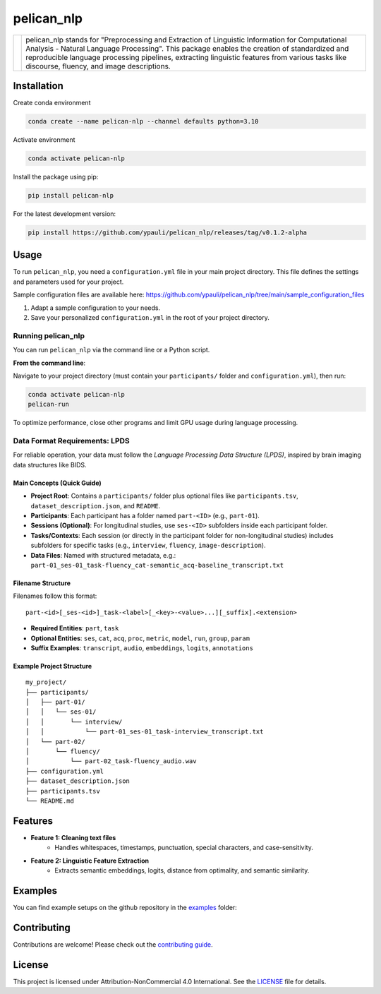 ====================================
pelican_nlp
====================================

.. |logo| image:: https://raw.githubusercontent.com/ypauli/pelican_nlp/main/docs/images/pelican_logo.png
    :alt: pelican_nlp Logo
    :width: 200px

+------------+-------------------------------------------------------------------+
| |logo|     | pelican_nlp stands for "Preprocessing and Extraction of Linguistic|
|            | Information for Computational Analysis - Natural Language         |
|            | Processing". This package enables the creation of standardized and|
|            | reproducible language processing pipelines, extracting linguistic |
|            | features from various tasks like discourse, fluency, and image    |
|            | descriptions.                                                     |
+------------+-------------------------------------------------------------------+

.. image:: https://img.shields.io/pypi/v/pelican_nlp.svg
    :target: https://pypi.org/project/pelican_nlp/
    :alt: PyPI version

.. image:: https://img.shields.io/badge/License-CC%20BY--NC%204.0-lightgrey.svg
    :target: https://github.com/ypauli/pelican_nlp/blob/main/LICENSE
    :alt: License CC BY-NC 4.0

.. image:: https://img.shields.io/pypi/pyversions/pelican_nlp.svg
    :target: https://pypi.org/project/pelican_nlp/
    :alt: Supported Python Versions

.. image:: https://img.shields.io/badge/Contributions-Welcome-brightgreen.svg
    :target: https://github.com/ypauli/pelican_nlp/blob/main/CONTRIBUTING.md
    :alt: Contributions Welcome

Installation
============

Create conda environment

.. code-block:: bash

    conda create --name pelican-nlp --channel defaults python=3.10

Activate environment

.. code-block:: bash

    conda activate pelican-nlp

Install the package using pip:

.. code-block:: bash

    pip install pelican-nlp

For the latest development version:

.. code-block:: bash

    pip install https://github.com/ypauli/pelican_nlp/releases/tag/v0.1.2-alpha

Usage
=====

To run ``pelican_nlp``, you need a ``configuration.yml`` file in your main project directory. This file defines the settings and parameters used for your project.

Sample configuration files are available here:
`https://github.com/ypauli/pelican_nlp/tree/main/sample_configuration_files <https://github.com/ypauli/pelican_nlp/tree/main/sample_configuration_files>`_

1. Adapt a sample configuration to your needs.
2. Save your personalized ``configuration.yml`` in the root of your project directory.

Running pelican_nlp
-------------------

You can run ``pelican_nlp`` via the command line or a Python script.

**From the command line**:

Navigate to your project directory (must contain your ``participants/`` folder and ``configuration.yml``), then run:

.. code-block:: bash

    conda activate pelican-nlp
    pelican-run

To optimize performance, close other programs and limit GPU usage during language processing.

Data Format Requirements: LPDS
------------------------------

For reliable operation, your data must follow the *Language Processing Data Structure (LPDS)*, inspired by brain imaging data structures like BIDS.

Main Concepts (Quick Guide)
~~~~~~~~~~~~~~~~~~~~~~~~~~~

- **Project Root**: Contains a ``participants/`` folder plus optional files like ``participants.tsv``, ``dataset_description.json``, and ``README``.
- **Participants**: Each participant has a folder named ``part-<ID>`` (e.g., ``part-01``).
- **Sessions (Optional)**: For longitudinal studies, use ``ses-<ID>`` subfolders inside each participant folder.
- **Tasks/Contexts**: Each session (or directly in the participant folder for non-longitudinal studies) includes subfolders for specific tasks (e.g., ``interview``, ``fluency``, ``image-description``).
- **Data Files**: Named with structured metadata, e.g.:
  ``part-01_ses-01_task-fluency_cat-semantic_acq-baseline_transcript.txt``

Filename Structure
~~~~~~~~~~~~~~~~~~

Filenames follow this format::

    part-<id>[_ses-<id>]_task-<label>[_<key>-<value>...][_suffix].<extension>

- **Required Entities**: ``part``, ``task``
- **Optional Entities**: ``ses``, ``cat``, ``acq``, ``proc``, ``metric``, ``model``, ``run``, ``group``, ``param``
- **Suffix Examples**: ``transcript``, ``audio``, ``embeddings``, ``logits``, ``annotations``

Example Project Structure
~~~~~~~~~~~~~~~~~~~~~~~~~

::

    my_project/
    ├── participants/
    │   ├── part-01/
    │   │   └── ses-01/
    │   │       └── interview/
    │   │           └── part-01_ses-01_task-interview_transcript.txt
    │   └── part-02/
    │       └── fluency/
    │           └── part-02_task-fluency_audio.wav
    ├── configuration.yml
    ├── dataset_description.json
    ├── participants.tsv
    └── README.md


Features
========

- **Feature 1: Cleaning text files**
    - Handles whitespaces, timestamps, punctuation, special characters, and case-sensitivity.

- **Feature 2: Linguistic Feature Extraction**
    - Extracts semantic embeddings, logits, distance from optimality, and semantic similarity.

Examples
========

You can find example setups on the github repository in the `examples <https://github.com/ypauli/pelican_nlp/tree/main/examples>`_ folder:

Contributing
============

Contributions are welcome! Please check out the `contributing guide <https://github.com/ypauli/pelican_nlp/blob/main/CONTRIBUTING.md>`_.

License
=======

This project is licensed under Attribution-NonCommercial 4.0 International. See the `LICENSE <https://github.com/ypauli/pelican_nlp/blob/main/LICENSE>`_ file for details.
